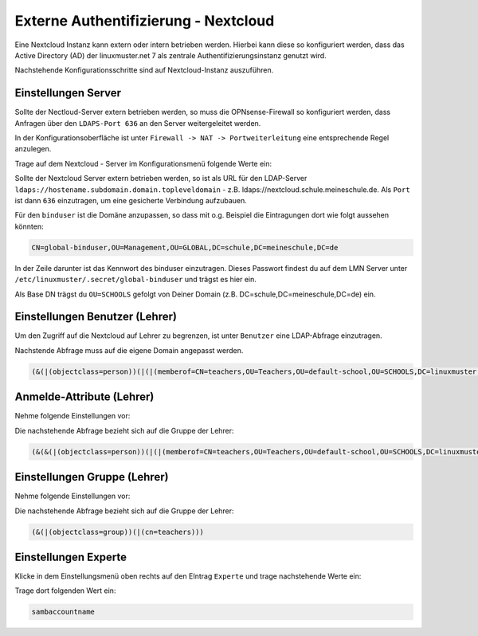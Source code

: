 .. _linuxmuster-external-services-nextcloud-label:

=====================================
Externe Authentifizierung - Nextcloud
=====================================

.. sectionauthor:: `@cweikl <https://ask.linuxmuster.net/u/cweikl>`_
                   
Eine Nextcloud Instanz kann extern oder intern betrieben werden. Hierbei kann diese so konfiguriert werden, dass
das Active Directory (AD) der linuxmuster.net 7 als zentrale Authentifizierungsinstanz genutzt wird. 

Nachstehende Konfigurationsschritte sind auf Nextcloud-Instanz auszuführen.

Einstellungen Server
====================

Sollte der Nectloud-Server extern betrieben werden, so muss die OPNsense-Firewall so konfiguriert werden, dass Anfragen 
über den ``LDAPS-Port 636`` an den Server weitergeleitet werden. 

In der Konfigurationsoberfläche ist unter ``Firewall -> NAT -> Portweiterleitung``
eine entsprechende Regel anzulegen.


Trage auf dem Nextcloud - Server im Konfigurationsmenü folgende Werte ein:

.. image:: media/image_1.png
   :alt: Server - Einstellungen
   :align: center

Sollte der Nextcloud Server extern betrieben werden, so ist als URL für den LDAP-Server
``ldaps://hostename.subdomain.domain.topleveldomain`` - z.B. ldaps://nextcloud.schule.meineschule.de. 
Als ``Port`` ist dann ``636`` einzutragen, um eine gesicherte Verbindung aufzubauen. 

Für den ``binduser`` ist die Domäne anzupassen, so dass mit o.g. Beispiel die Eintragungen dort wie folgt aussehen könnten:

.. code::

   CN=global-binduser,OU=Management,OU=GLOBAL,DC=schule,DC=meineschule,DC=de

In der Zeile darunter ist das Kennwort des binduser einzutragen. Dieses Passwort findest du auf dem LMN Server unter
``/etc/linuxmuster/.secret/global-binduser`` und trägst es hier ein.

Als Base DN trägst du ``OU=SCHOOLS`` gefolgt von Deiner Domain (z.B. DC=schule,DC=meineschule,DC=de) ein.

Einstellungen Benutzer (Lehrer)
===============================

Um den Zugriff auf die Nextcloud auf Lehrer zu begrenzen, ist unter ``Benutzer`` eine LDAP-Abfrage einzutragen.

.. image:: media/image_2.png
   :alt: Benutzer (Lehrer) - Einstellungen
   :align: center

Nachstende Abfrage muss auf die eigene Domain angepasst werden.

.. code::

   (&(|(objectclass=person))(|(|(memberof=CN=teachers,OU=Teachers,OU=default-school,OU=SCHOOLS,DC=linuxmuster,DC=lan)(primaryGroupID=1111))))

Anmelde-Attribute (Lehrer)
==========================

Nehme folgende Einstellungen vor:

.. image:: media/image_3.png
   :alt: Anmelde-Attribute
   :align: center

Die nachstehende Abfrage bezieht sich auf die Gruppe der Lehrer:

.. code::

   (&(&(|(objectclass=person))(|(|(memberof=CN=teachers,OU=Teachers,OU=default-school,OU=SCHOOLS,DC=linuxmuster,DC=lan)(primaryGroupID=1111))))(samaccountname=%uid))

Einstellungen Gruppe (Lehrer)
=============================

Nehme folgende Einstellungen vor:

.. image:: media/image_4.png
   :alt: Einstellungen Gruppe Lehrer
   :align: center

Die nachstehende Abfrage bezieht sich auf die Gruppe der Lehrer:

.. code::

   (&(|(objectclass=group))(|(cn=teachers)))

Einstellungen Experte
=====================

Klicke in dem Einstellungsmenü oben rechts auf den EIntrag ``Experte`` und trage nachstehende Werte ein:

.. image:: media/image_5.png
   :alt: Einstellungen Gruppe Lehrer
   :align: center

Trage dort folgenden Wert ein:

.. code::

   sambaccountname













